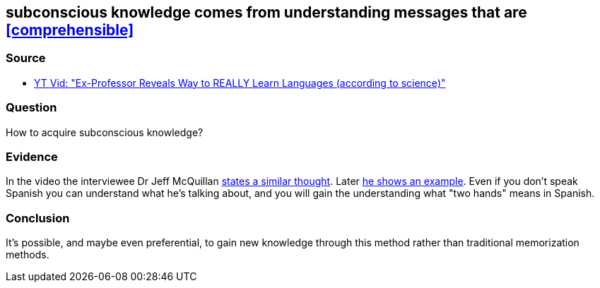 ## subconscious knowledge comes from understanding messages that are <<comprehensible>>
//Settings:
:icons: font
:bibtex-style: harvard-gesellschaft-fur-bildung-und-forschung-in-europa
:toc:

### Source

* xref:/content/BrooksGreen2024.adoc[YT Vid: "Ex-Professor Reveals Way to REALLY Learn Languages (according to science)"]

### Question

How to acquire subconscious knowledge?

### Evidence

In the video the interviewee Dr Jeff McQuillan https://youtube.com/clip/Ugkx2L4iigOr0Vc8JGhjyOg2-me8Manwhb4d?si=ivrAm6Zw5LHDBbUg[states a similar thought].
Later https://youtube.com/clip/Ugkx7fMMBFSbCRa5NFhHbkd7hSWaHcKYxMC2?si=HMFiE5RovEq929-x[he shows an example]. Even if you don't speak Spanish you can understand what
he's talking about, and you will gain the understanding what "two hands" means in Spanish.

### Conclusion

It's possible, and maybe even preferential, to gain new knowledge through this method rather than traditional memorization methods.
